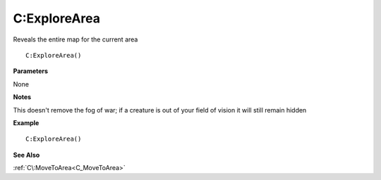 .. _C_ExploreArea:

===================================
C\:ExploreArea 
===================================

Reveals the entire map for the current area
    
::

   C:ExploreArea()


**Parameters**

None

**Notes**

This doesn't remove the fog of war; if a creature is out of your field of vision it will still remain hidden

**Example**

::

   C:ExploreArea()

**See Also**

:ref:`C\:MoveToArea<C_MoveToArea>` 

